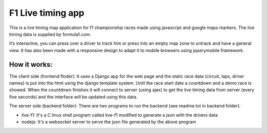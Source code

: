 ==================
F1 Live timing app
==================

This is a live timing map application for f1 championship races made using
javascript and google maps markers. The live timing data is supplied by
formula1.com.

It’s interactive, you can press over a driver to track him or press into an
empty map zone to untrack and have a general view.
It has also been made with a responsive design to adapt it to mobile browsers
using jquerymobile framework.

How it works:
============

The client side (frontend floder):
It uses a Django app for the web page and the static race data (circuit, laps, 
driver names) is put into the html using the django template system.
Until the race start date a countdown and a demo race is showed.
When the countdown finishes it will connect to server (using ajax) to get the
live timing data from server (every five seconds) and the interface will be
updated using this data.

The server side (backend folder):
There are two programs to run the backend (see readme.txt in backend folder):

- live-f1: It's a C linux shell program called live-f1 modified to generate a json with the drivers data
- nodejs: It's a websocket server to serve the json file generated by the above program
